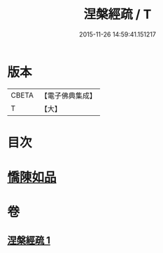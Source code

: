 #+TITLE: 涅槃經疏 / T
#+DATE: 2015-11-26 14:59:41.151217
* 版本
 |     CBETA|【電子佛典集成】|
 |         T|【大】     |

* 目次
* [[file:KR6g0012_001.txt::0305a4][憍陳如品]]
* 卷
** [[file:KR6g0012_001.txt][涅槃經疏 1]]
